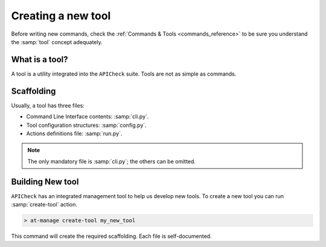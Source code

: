 Creating a new tool
===================

Before writing new commands, check the :ref:`Commands & Tools <commands_reference>` to be sure you understand the :samp:`tool` concept adequately.

What is a tool?
---------------

A tool is a utility integrated into the ``APICheck`` suite. Tools are not as simple as commands.

Scaffolding
-----------

Usually, a tool has three files:

- Command Line Interface contents: :samp:`cli.py`.
- Tool configuration structures: :samp:`config.py`.
- Actions definitions file: :samp:`run.py`.

.. note::

   The only mandatory file is :samp:`cli.py`; the others can be omitted.

Building New tool
-----------------

``APICheck`` has an integrated management tool to help us develop new tools. To create a new tool you can run :samp:`create-tool` action.

.. code-block:: console

   > at-manage create-tool my_new_tool

This command will create the required scaffolding. Each file is self-documented.
